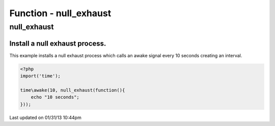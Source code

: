 .. null_exhaust.php generated using docpx on 01/31/13 10:44pm


Function - null_exhaust
***********************

null_exhaust
============

.. function:: null_exhaust($process)


    Registers the given process to have a null exhaust.
    
    Be careful when registering a null exhaust process.
    
    Once registered it will **never** be purged from the processor.
    
    **Do not** register a null exhaust process unless you are absolutely sure you  
    want it to never exhaust.
    
    If you require a process to exhaust after a few executions use the ``rated_exhaust`` 
    function.

    :param callable|process: PHP Callable or Process.

    :rtype: object Process


Install a null exhaust process.
###############################

This example installs a null exhaust process which calls an awake signal 
every 10 seconds creating an interval.

.. code-block:: php

   <?php
   import('time');
   
   time\awake(10, null_exhaust(function(){
       echo "10 seconds";
   }));




Last updated on 01/31/13 10:44pm